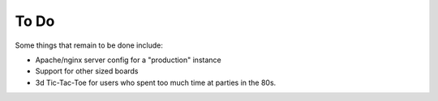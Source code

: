 To Do
--------

Some things that remain to be done include:

- Apache/nginx server config for a "production" instance
- Support for other sized boards

- 3d Tic-Tac-Toe for users who spent too much time at parties in the 80s.
